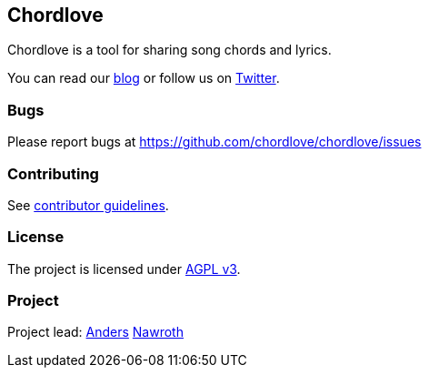 == Chordlove ==

Chordlove is a tool for sharing song chords and lyrics.

You can read our http://blog.chordlove.com/[blog] or follow us on https://twitter.com/ChordloveApp[Twitter].

=== Bugs ===

Please report bugs at https://github.com/chordlove/chordlove/issues

=== Contributing ===

See https://github.com/chordlove/chordlove/blob/master/CONTRIBUTING.md[contributor guidelines].

=== License ===

The project is licensed under http://www.gnu.org/licenses/agpl.html[AGPL v3].

=== Project ===

Project lead: https://github.com/nawroth[Anders] https://twitter.com/nawroth[Nawroth]


